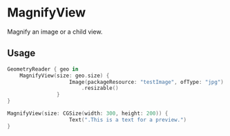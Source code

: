 * MagnifyView

Magnify an image or a child view.

** Usage

#+begin_src swift
  GeometryReader { geo in
      MagnifyView(size: geo.size) {
                      Image(packageResource: "testImage", ofType: "jpg")
                          .resizable()
                  }
  }
#+end_src

#+begin_src swift
MagnifyView(size: CGSize(width: 300, height: 200)) {
                    Text(".This is a text for a preview.")
}
#+end_src
